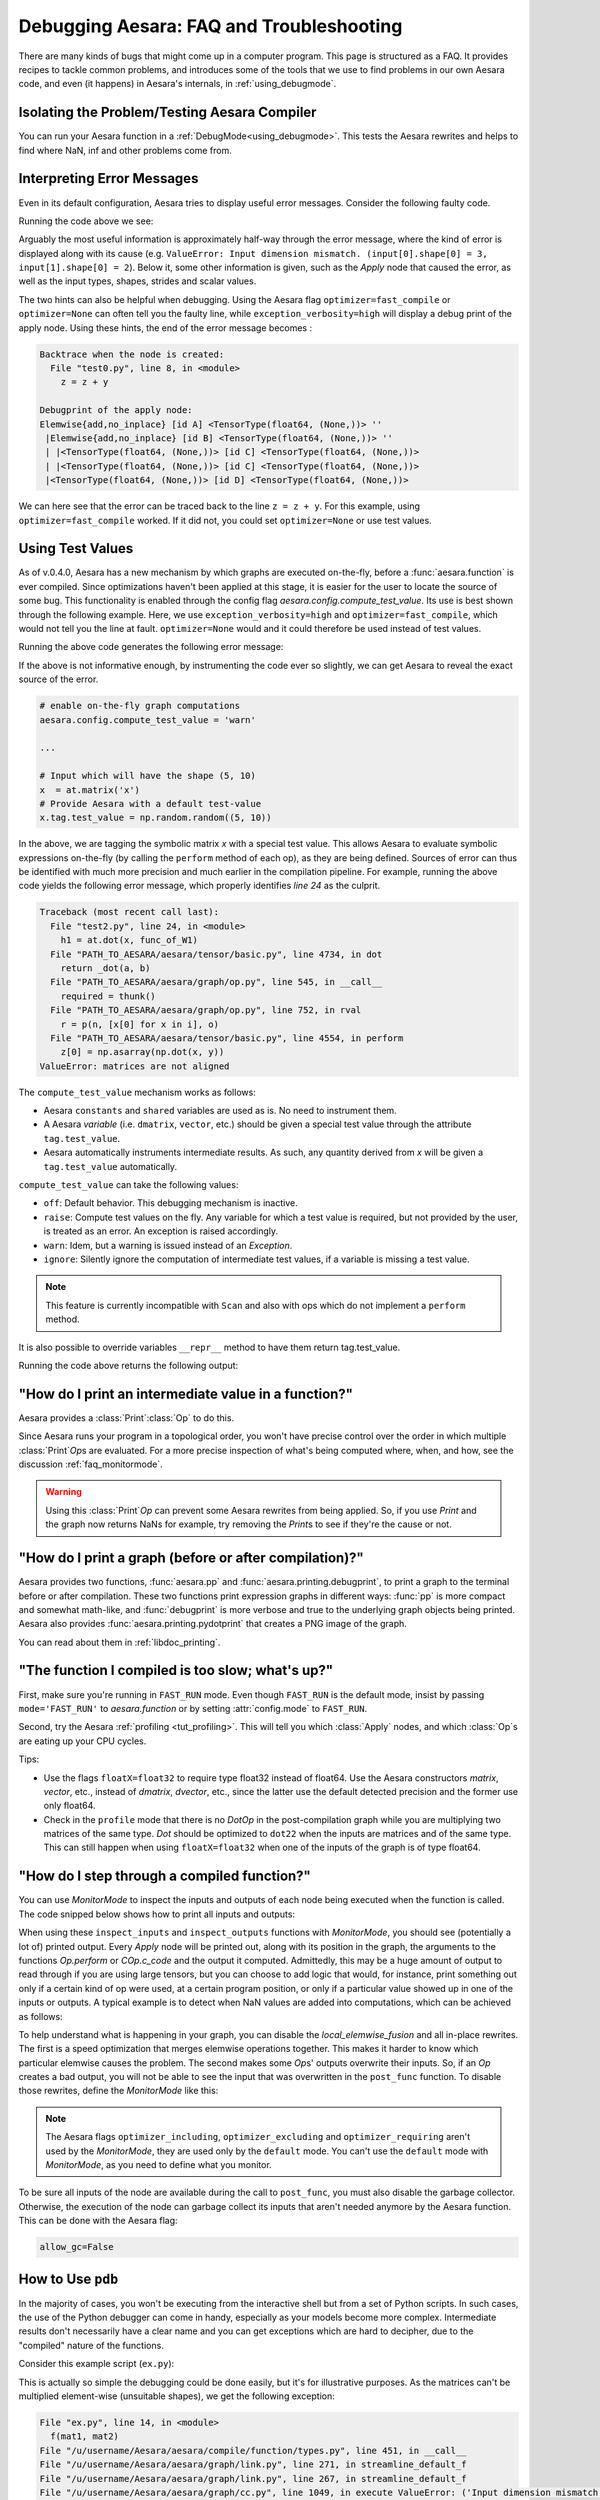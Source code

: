 
.. _debug_faq:

=========================================
Debugging Aesara: FAQ and Troubleshooting
=========================================

There are many kinds of bugs that might come up in a computer program.
This page is structured as a FAQ.  It provides recipes to tackle common
problems, and introduces some of the tools that we use to find problems in our
own Aesara code, and even (it happens) in Aesara's internals, in
:ref:`using_debugmode`.

Isolating the Problem/Testing Aesara Compiler
---------------------------------------------

You can run your Aesara function in a :ref:`DebugMode<using_debugmode>`.
This tests the Aesara rewrites and helps to find where NaN, inf and other problems come from.

Interpreting Error Messages
---------------------------

Even in its default configuration, Aesara tries to display useful error
messages. Consider the following faulty code.

.. testcode::

    import numpy as np
    import aesara
    import aesara.tensor as at

    x = at.vector()
    y = at.vector()
    z = x + x
    z = z + y
    f = aesara.function([x, y], z)
    f(np.ones((2,)), np.ones((3,)))

Running the code above we see:

.. testoutput::
   :options: +ELLIPSIS

   Traceback (most recent call last):
     ...
   ValueError: Input dimension mismatch. (input[0].shape[0] = 3, input[1].shape[0] = 2)
   Apply node that caused the error: Elemwise{add,no_inplace}(<TensorType(float64, (None,))>, <TensorType(float64, (None,))>, <TensorType(float64, (None,))>)
   Inputs types: [TensorType(float64, (None,)), TensorType(float64, (None,)), TensorType(float64, (None,))]
   Inputs shapes: [(3,), (2,), (2,)]
   Inputs strides: [(8,), (8,), (8,)]
   Inputs scalar values: ['not scalar', 'not scalar', 'not scalar']

   HINT: Re-running with most Aesara optimizations disabled could give you a back-traces when this node was created. This can be done with by setting the Aesara flags 'optimizer=fast_compile'. If that does not work, Aesara optimizations can be disabled with 'optimizer=None'.
   HINT: Use the Aesara flag 'exception_verbosity=high' for a debugprint of this apply node.

Arguably the most useful information is approximately half-way through
the error message, where the kind of error is displayed along with its
cause (e.g. ``ValueError: Input dimension mismatch. (input[0].shape[0] = 3, input[1].shape[0] = 2``).
Below it, some other information is given, such as the `Apply` node that
caused the error, as well as the input types, shapes, strides and
scalar values.

The two hints can also be helpful when debugging. Using the Aesara flag
``optimizer=fast_compile`` or ``optimizer=None`` can often tell you
the faulty line, while ``exception_verbosity=high`` will display a
debug print of the apply node. Using these hints, the end of the error
message becomes :

.. code-block:: none

    Backtrace when the node is created:
      File "test0.py", line 8, in <module>
        z = z + y

    Debugprint of the apply node:
    Elemwise{add,no_inplace} [id A] <TensorType(float64, (None,))> ''
     |Elemwise{add,no_inplace} [id B] <TensorType(float64, (None,))> ''
     | |<TensorType(float64, (None,))> [id C] <TensorType(float64, (None,))>
     | |<TensorType(float64, (None,))> [id C] <TensorType(float64, (None,))>
     |<TensorType(float64, (None,))> [id D] <TensorType(float64, (None,))>

We can here see that the error can be traced back to the line ``z = z + y``.
For this example, using ``optimizer=fast_compile`` worked. If it did not,
you could set ``optimizer=None`` or use test values.

.. _test_values:

Using Test Values
-----------------

As of v.0.4.0, Aesara has a new mechanism by which graphs are executed
on-the-fly, before a :func:`aesara.function` is ever compiled. Since optimizations
haven't been applied at this stage, it is easier for the user to locate the
source of some bug. This functionality is enabled through the config flag
`aesara.config.compute_test_value`. Its use is best shown through the
following example. Here, we use ``exception_verbosity=high`` and
``optimizer=fast_compile``, which would not tell you the line at fault.
``optimizer=None`` would and it could therefore be used instead of test values.


.. testcode:: testvalue

    import numpy as np
    import aesara
    import aesara.tensor as at

    # compute_test_value is 'off' by default, meaning this feature is inactive
    aesara.config.compute_test_value = 'off' # Use 'warn' to activate this feature

    # configure shared variables
    W1val = np.random.random((2, 10, 10)).astype(aesara.config.floatX)
    W1 = aesara.shared(W1val, 'W1')
    W2val = np.random.random((15, 20)).astype(aesara.config.floatX)
    W2 = aesara.shared(W2val, 'W2')

    # input which will be of shape (5,10)
    x  = at.matrix('x')
    # provide Aesara with a default test-value
    #x.tag.test_value = np.random.random((5, 10))

    # transform the shared variable in some way. Aesara does not
    # know off hand that the matrix func_of_W1 has shape (20, 10)
    func_of_W1 = W1.dimshuffle(2, 0, 1).flatten(2).T

    # source of error: dot product of 5x10 with 20x10
    h1 = at.dot(x, func_of_W1)

    # do more stuff
    h2 = at.dot(h1, W2.T)

    # compile and call the actual function
    f = aesara.function([x], h2)
    f(np.random.random((5, 10)))

Running the above code generates the following error message:

.. testoutput:: testvalue

    Traceback (most recent call last):
      File "test1.py", line 31, in <module>
        f(np.random.random((5, 10)))
      File "PATH_TO_AESARA/aesara/compile/function/types.py", line 605, in __call__
        self.vm.thunks[self.vm.position_of_error])
      File "PATH_TO_AESARA/aesara/compile/function/types.py", line 595, in __call__
        outputs = self.vm()
    ValueError: Shape mismatch: x has 10 cols (and 5 rows) but y has 20 rows (and 10 cols)
    Apply node that caused the error: Dot22(x, DimShuffle{1,0}.0)
    Inputs types: [TensorType(float64, (None, None)), TensorType(float64, (None, None))]
    Inputs shapes: [(5, 10), (20, 10)]
    Inputs strides: [(80, 8), (8, 160)]
    Inputs scalar values: ['not scalar', 'not scalar']

    Debugprint of the apply node:
    Dot22 [id A] <TensorType(float64, (None, None))> ''
     |x [id B] <TensorType(float64, (None, None))>
     |DimShuffle{1,0} [id C] <TensorType(float64, (None, None))> ''
       |Flatten{2} [id D] <TensorType(float64, (None, None))> ''
         |DimShuffle{2,0,1} [id E] <TensorType(float64, (None, None, None))> ''
           |W1 [id F] <TensorType(float64, (None, None, None))>

    HINT: Re-running with most Aesara optimization disabled could give you a back-traces when this node was created. This can be done with by setting the Aesara flags 'optimizer=fast_compile'. If that does not work, Aesara optimization can be disabled with 'optimizer=None'.

If the above is not informative enough, by instrumenting the code ever
so slightly, we can get Aesara to reveal the exact source of the error.

.. code-block:: python

    # enable on-the-fly graph computations
    aesara.config.compute_test_value = 'warn'

    ...

    # Input which will have the shape (5, 10)
    x  = at.matrix('x')
    # Provide Aesara with a default test-value
    x.tag.test_value = np.random.random((5, 10))

In the above, we are tagging the symbolic matrix *x* with a special test
value. This allows Aesara to evaluate symbolic expressions on-the-fly (by
calling the ``perform`` method of each op), as they are being defined. Sources
of error can thus be identified with much more precision and much earlier in
the compilation pipeline. For example, running the above code yields the
following error message, which properly identifies *line 24* as the culprit.

.. code-block:: none

    Traceback (most recent call last):
      File "test2.py", line 24, in <module>
        h1 = at.dot(x, func_of_W1)
      File "PATH_TO_AESARA/aesara/tensor/basic.py", line 4734, in dot
        return _dot(a, b)
      File "PATH_TO_AESARA/aesara/graph/op.py", line 545, in __call__
        required = thunk()
      File "PATH_TO_AESARA/aesara/graph/op.py", line 752, in rval
        r = p(n, [x[0] for x in i], o)
      File "PATH_TO_AESARA/aesara/tensor/basic.py", line 4554, in perform
        z[0] = np.asarray(np.dot(x, y))
    ValueError: matrices are not aligned

The ``compute_test_value`` mechanism works as follows:

* Aesara ``constants`` and ``shared`` variables are used as is. No need to instrument them.
* A Aesara *variable* (i.e. ``dmatrix``, ``vector``, etc.) should be
  given a special test value through the attribute ``tag.test_value``.
* Aesara automatically instruments intermediate results. As such, any quantity
  derived from *x* will be given a ``tag.test_value`` automatically.

``compute_test_value`` can take the following values:

* ``off``: Default behavior. This debugging mechanism is inactive.
* ``raise``: Compute test values on the fly. Any variable for which a test
  value is required, but not provided by the user, is treated as an error. An
  exception is raised accordingly.
* ``warn``: Idem, but a warning is issued instead of an *Exception*.
* ``ignore``: Silently ignore the computation of intermediate test values, if a
  variable is missing a test value.

.. note::
  This feature is currently incompatible with ``Scan`` and also with ops
  which do not implement a ``perform`` method.

It is also possible to override variables ``__repr__`` method to have them return tag.test_value.

.. testsetup:: printtestvalue

   import aesara
   import aesara.tensor as at


.. testcode:: printtestvalue

   x = at.scalar('x')
   # Assigning test value
   x.tag.test_value = 42

   # Enable test value printing
   aesara.config.print_test_value = True
   print(x.__repr__())

   # Disable test value printing
   aesara.config.print_test_value = False
   print(x.__repr__())

Running the code above returns the following output:

.. testoutput:: printtestvalue

   x
   array(42.)
   x


"How do I print an intermediate value in a function?"
-----------------------------------------------------

Aesara provides a :class:`Print`\ :class:`Op` to do this.

.. testcode::

    import numpy as np
    import aesara

    x = aesara.tensor.dvector('x')

    x_printed = aesara.printing.Print('this is a very important value')(x)

    f = aesara.function([x], x * 5)
    f_with_print = aesara.function([x], x_printed * 5)

    # This runs the graph without any printing
    assert np.array_equal(f([1, 2, 3]), [5, 10, 15])

    # This runs the graph with the message, and value printed
    assert np.array_equal(f_with_print([1, 2, 3]), [5, 10, 15])

.. testoutput::

    this is a very important value __str__ = [1. 2. 3.]

Since Aesara runs your program in a topological order, you won't have precise
control over the order in which multiple :class:`Print`\ `Op`\s are evaluated.  For a more
precise inspection of what's being computed where, when, and how, see the discussion
:ref:`faq_monitormode`.

.. warning::

    Using this :class:`Print`\ `Op` can prevent some Aesara rewrites from being
    applied.  So, if you use `Print` and the graph now returns NaNs for example,
    try removing the `Print`\s to see if they're the cause or not.


"How do I print a graph (before or after compilation)?"
-------------------------------------------------------

.. TODO: dead links in the next paragraph

Aesara provides two functions, :func:`aesara.pp` and
:func:`aesara.printing.debugprint`, to print a graph to the terminal before or after
compilation.  These two functions print expression graphs in different ways:
:func:`pp` is more compact and somewhat math-like, and :func:`debugprint` is more verbose and true to
the underlying graph objects being printed.
Aesara also provides :func:`aesara.printing.pydotprint` that creates a PNG image of the graph.

You can read about them in :ref:`libdoc_printing`.

"The function I compiled is too slow; what's up?"
-------------------------------------------------

First, make sure you're running in ``FAST_RUN`` mode. Even though
``FAST_RUN`` is the default mode, insist by passing ``mode='FAST_RUN'``
to `aesara.function`  or by setting :attr:`config.mode`
to ``FAST_RUN``.

Second, try the Aesara :ref:`profiling <tut_profiling>`.  This will tell you which
:class:`Apply` nodes, and which :class:`Op`\s are eating up your CPU cycles.

Tips:

* Use the flags ``floatX=float32`` to require type float32 instead of float64.
  Use the Aesara constructors `matrix`, `vector`, etc., instead of `dmatrix`, `dvector`, etc.,
  since the latter use the default detected precision and the former use only float64.
* Check in the ``profile`` mode that there is no `Dot`\ `Op` in the post-compilation
  graph while you are multiplying two matrices of the same type. `Dot` should be
  optimized to ``dot22`` when the inputs are matrices and of the same type. This can
  still happen when using ``floatX=float32`` when one of the inputs of the graph is
  of type float64.


.. _faq_monitormode:

"How do I step through a compiled function?"
--------------------------------------------

You can use `MonitorMode` to inspect the inputs and outputs of each
node being executed when the function is called. The code snipped below
shows how to print all inputs and outputs:

.. testcode::

    import aesara

    def inspect_inputs(fgraph, i, node, fn):
        print(i, node, "input(s) value(s):", [input[0] for input in fn.inputs],
              end='')

    def inspect_outputs(fgraph, i, node, fn):
        print(" output(s) value(s):", [output[0] for output in fn.outputs])

    x = aesara.tensor.dscalar('x')
    f = aesara.function([x], [5 * x],
                        mode=aesara.compile.MonitorMode(
                            pre_func=inspect_inputs,
                            post_func=inspect_outputs))
    f(3)

.. testoutput::

    0 Elemwise{mul,no_inplace}(TensorConstant{5.0}, x) input(s) value(s): [array(5.), array(3.)] output(s) value(s): [array(15.)]

When using these ``inspect_inputs`` and ``inspect_outputs`` functions
with `MonitorMode`, you should see (potentially a lot of) printed output.
Every `Apply` node will be printed out, along with its position in the graph,
the arguments to the functions `Op.perform` or `COp.c_code` and the output it
computed.
Admittedly, this may be a huge amount of output to read through if you are using
large tensors, but you can choose to add logic that would, for instance, print
something out only if a certain kind of op were used, at a certain program
position, or only if a particular value showed up in one of the inputs or
outputs.  A typical example is to detect when NaN values are added into
computations, which can be achieved as follows:

.. testcode:: compiled

    import aesara
    import aesara.tensor as at
    import numpy as np

    # This is the current suggested detect_nan implementation to
    # show you how it work.  That way, you can modify it for your
    # need.  If you want exactly this method, you can use
    # `aesara.compile.monitormode.detect_nan` that will always
    # contain the current suggested version.

    def detect_nan(fgraph, i, node, fn):
        for output in fn.outputs:
            if (not isinstance(output[0], np.ndarray) and
                np.isnan(output[0]).any()):
                print('*** NaN detected ***')
                aesara.printing.debugprint(node)
                print('Inputs : %s' % [input[0] for input in fn.inputs])
                print('Outputs: %s' % [output[0] for output in fn.outputs])
                break

    x = at.dscalar('x')
    f = aesara.function(
        [x], [at.log(x) * x],
        mode=aesara.compile.MonitorMode(
        post_func=detect_nan)
    )
    f(0)  # log(0) * 0 = -inf * 0 = NaN

.. testoutput:: compiled
   :options: +NORMALIZE_WHITESPACE

   *** NaN detected ***
   Elemwise{Composite{(log(i0) * i0)}} [id A] ''
    |x [id B]
   Inputs : [array(0.0)]
   Outputs: [array(nan)]

To help understand what is happening in your graph, you can
disable the `local_elemwise_fusion` and all in-place
rewrites. The first is a speed optimization that merges elemwise
operations together. This makes it harder to know which particular
elemwise causes the problem. The second makes some `Op`\s'
outputs overwrite their inputs. So, if an `Op` creates a bad output, you
will not be able to see the input that was overwritten in the ``post_func``
function. To disable those rewrites, define the `MonitorMode` like this:

.. testcode:: compiled

   mode = aesara.compile.MonitorMode(post_func=detect_nan).excluding(
       'local_elemwise_fusion', 'inplace')
   f = aesara.function([x], [aesara.tensor.log(x) * x],
                       mode=mode)

.. note::

    The Aesara flags ``optimizer_including``, ``optimizer_excluding``
    and ``optimizer_requiring`` aren't used by the `MonitorMode`, they
    are used only by the ``default`` mode. You can't use the ``default``
    mode with `MonitorMode`, as you need to define what you monitor.

To be sure all inputs of the node are available during the call to
``post_func``, you must also disable the garbage collector. Otherwise,
the execution of the node can garbage collect its inputs that aren't
needed anymore by the Aesara function. This can be done with the Aesara
flag:

.. code-block:: python

   allow_gc=False


.. TODO: documentation for link.WrapLinkerMany


How to Use ``pdb``
------------------

In the majority of cases, you won't be executing from the interactive shell
but from a set of Python scripts. In such cases, the use of the Python
debugger can come in handy, especially as your models become more complex.
Intermediate results don't necessarily have a clear name and you can get
exceptions which are hard to decipher, due to the "compiled" nature of the
functions.

Consider this example script (``ex.py``):

.. testcode::

   import numpy as np
   import aesara
   import aesara.tensor as at

   a = at.dmatrix('a')
   b = at.dmatrix('b')

   f = aesara.function([a, b], [a * b])

   # Matrices chosen so dimensions are unsuitable for multiplication
   mat1 = np.arange(12).reshape((3, 4))
   mat2 = np.arange(25).reshape((5, 5))

   f(mat1, mat2)

.. testoutput::
   :hide:
   :options: +ELLIPSIS

   Traceback (most recent call last):
     ...
   ValueError: Input dimension mismatch. (input[0].shape[0] = 3, input[1].shape[0] = 5)
   Apply node that caused the error: Elemwise{mul,no_inplace}(a, b)
   Toposort index: 0
   Inputs types: [TensorType(float64, (None, None)), TensorType(float64, (None, None))]
   Inputs shapes: [(3, 4), (5, 5)]
   Inputs strides: [(32, 8), (40, 8)]
   Inputs values: ['not shown', 'not shown']
   Outputs clients: [['output']]

   Backtrace when the node is created:
     File "<doctest default[0]>", line 8, in <module>
       f = aesara.function([a, b], [a * b])

   HINT: Use the Aesara flag 'exception_verbosity=high' for a debugprint and storage map footprint of this apply node.

This is actually so simple the debugging could be done easily, but it's for
illustrative purposes. As the matrices can't be multiplied element-wise
(unsuitable shapes), we get the following exception:

.. code-block:: none

    File "ex.py", line 14, in <module>
      f(mat1, mat2)
    File "/u/username/Aesara/aesara/compile/function/types.py", line 451, in __call__
    File "/u/username/Aesara/aesara/graph/link.py", line 271, in streamline_default_f
    File "/u/username/Aesara/aesara/graph/link.py", line 267, in streamline_default_f
    File "/u/username/Aesara/aesara/graph/cc.py", line 1049, in execute ValueError: ('Input dimension mismatch. (input[0].shape[0] = 3, input[1].shape[0] = 5)', Elemwise{mul,no_inplace}(a, b), Elemwise{mul,no_inplace}(a, b))

The call stack contains some useful information to trace back the source
of the error. There's the script where the compiled function was called --
but if you're using (improperly parameterized) prebuilt modules, the error
might originate from `Op`\s in these modules, not this script. The last line
tells us about the `Op` that caused the exception. In this case it's a ``mul``
involving variables with names ``a`` and ``b``. But suppose we instead had an
intermediate result to which we hadn't given a name.

After learning a few things about the graph structure in Aesara, we can use
the Python debugger to explore the graph, and then we can get runtime
information about the error. Matrix dimensions, especially, are useful to
pinpoint the source of the error. In the printout, there are also two of the
four dimensions of the matrices involved, but for the sake of example say we'd
need the other dimensions to pinpoint the error. First, we re-launch with the
debugger module and run the program with ``c``:

.. code-block:: text

    python -m pdb ex.py
    > /u/username/experiments/doctmp1/ex.py(1)<module>()
    -> import aesara
    (Pdb) c

Then we get back the above error printout, but the interpreter breaks in
that state. Useful commands here are

* ``up`` and ``down`` (to move up and down the call stack),
* ``l`` (to print code around the line in the current stack position),
* ``p variable_name`` (to print the string representation of ``variable_name``),
* ``p dir(object_name)``, using the Python :func:`dir` function to print the list of an object's members

Here, for example, I do ``up``, and a simple ``l`` shows me there's a local
variable ``node``. This is the ``node`` from the computation graph, so by
following the ``node.inputs``, ``node.owner`` and ``node.outputs`` links I can
explore around the graph.

That graph is purely symbolic (no data, just symbols to manipulate it
abstractly). To get information about the actual parameters, you explore the
"thunk" objects, which bind the storage for the inputs (and outputs) with the
function itself (a "thunk" is a concept related to closures). Here, to get the
current node's first input's shape, you'd therefore do
``p thunk.inputs[0][0].shape``, which prints out ``(3, 4)``.

.. _faq_dump_fct:

Dumping a Function to help debug
--------------------------------

If you are reading this, there is high chance that you emailed our
mailing list and we asked you to read this section. This section
explain how to dump all the parameter passed to
:func:`aesara.function`. This is useful to help us reproduce a problem
during compilation and it doesn't request you to make a self contained
example.

For this to work, we need to be able to import the code for all `Op` in
the graph. So if you create your own `Op`, we will need this
code; otherwise, we won't be able to unpickle it.

.. code-block:: python

    # Replace this line:
    aesara.function(...)
    # with
    aesara.function_dump(filename, ...)
    # Where `filename` is a string to a file that we will write to.

Then send us ``filename``.


Breakpoint during Aesara function execution
-------------------------------------------

You can set a breakpoint during the execution of an Aesara function with
:class:`PdbBreakpoint <aesara.breakpoint.PdbBreakpoint>`.
:class:`PdbBreakpoint <aesara.breakpoint.PdbBreakpoint>` automatically
detects available debuggers and uses the first available in the following order:
`pudb`, `ipdb`, or `pdb`.
